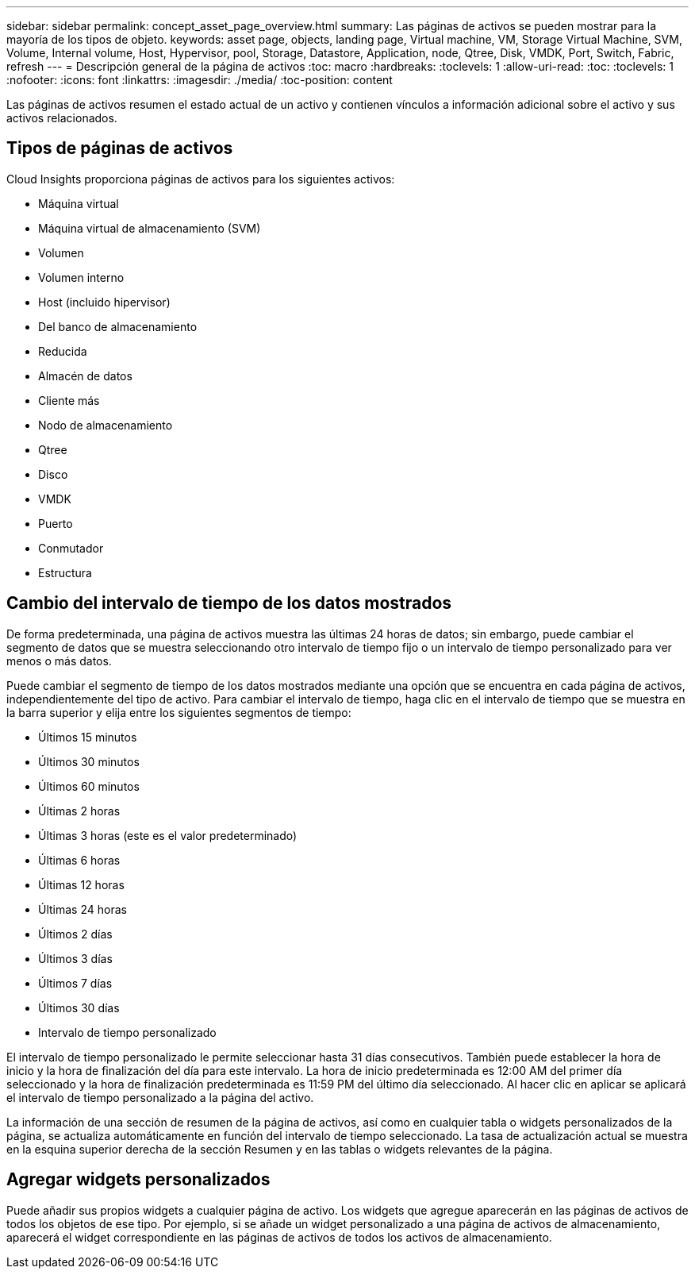 ---
sidebar: sidebar 
permalink: concept_asset_page_overview.html 
summary: Las páginas de activos se pueden mostrar para la mayoría de los tipos de objeto. 
keywords: asset page, objects, landing page, Virtual machine, VM, Storage Virtual Machine, SVM, Volume, Internal volume, Host, Hypervisor, pool, Storage, Datastore, Application, node, Qtree, Disk, VMDK, Port, Switch, Fabric, refresh 
---
= Descripción general de la página de activos
:toc: macro
:hardbreaks:
:toclevels: 1
:allow-uri-read: 
:toc: 
:toclevels: 1
:nofooter: 
:icons: font
:linkattrs: 
:imagesdir: ./media/
:toc-position: content


[role="lead"]
Las páginas de activos resumen el estado actual de un activo y contienen vínculos a información adicional sobre el activo y sus activos relacionados.



== Tipos de páginas de activos

Cloud Insights proporciona páginas de activos para los siguientes activos:

* Máquina virtual
* Máquina virtual de almacenamiento (SVM)
* Volumen
* Volumen interno
* Host (incluido hipervisor)
* Del banco de almacenamiento
* Reducida
* Almacén de datos
* Cliente más
* Nodo de almacenamiento
* Qtree
* Disco
* VMDK
* Puerto
* Conmutador
* Estructura




== Cambio del intervalo de tiempo de los datos mostrados

De forma predeterminada, una página de activos muestra las últimas 24 horas de datos; sin embargo, puede cambiar el segmento de datos que se muestra seleccionando otro intervalo de tiempo fijo o un intervalo de tiempo personalizado para ver menos o más datos.

Puede cambiar el segmento de tiempo de los datos mostrados mediante una opción que se encuentra en cada página de activos, independientemente del tipo de activo. Para cambiar el intervalo de tiempo, haga clic en el intervalo de tiempo que se muestra en la barra superior y elija entre los siguientes segmentos de tiempo:

* Últimos 15 minutos
* Últimos 30 minutos
* Últimos 60 minutos
* Últimas 2 horas
* Últimas 3 horas (este es el valor predeterminado)
* Últimas 6 horas
* Últimas 12 horas
* Últimas 24 horas
* Últimos 2 días
* Últimos 3 días
* Últimos 7 días
* Últimos 30 días
* Intervalo de tiempo personalizado


El intervalo de tiempo personalizado le permite seleccionar hasta 31 días consecutivos. También puede establecer la hora de inicio y la hora de finalización del día para este intervalo. La hora de inicio predeterminada es 12:00 AM del primer día seleccionado y la hora de finalización predeterminada es 11:59 PM del último día seleccionado. Al hacer clic en aplicar se aplicará el intervalo de tiempo personalizado a la página del activo.

La información de una sección de resumen de la página de activos, así como en cualquier tabla o widgets personalizados de la página, se actualiza automáticamente en función del intervalo de tiempo seleccionado. La tasa de actualización actual se muestra en la esquina superior derecha de la sección Resumen y en las tablas o widgets relevantes de la página.



== Agregar widgets personalizados

Puede añadir sus propios widgets a cualquier página de activo. Los widgets que agregue aparecerán en las páginas de activos de todos los objetos de ese tipo. Por ejemplo, si se añade un widget personalizado a una página de activos de almacenamiento, aparecerá el widget correspondiente en las páginas de activos de todos los activos de almacenamiento.
